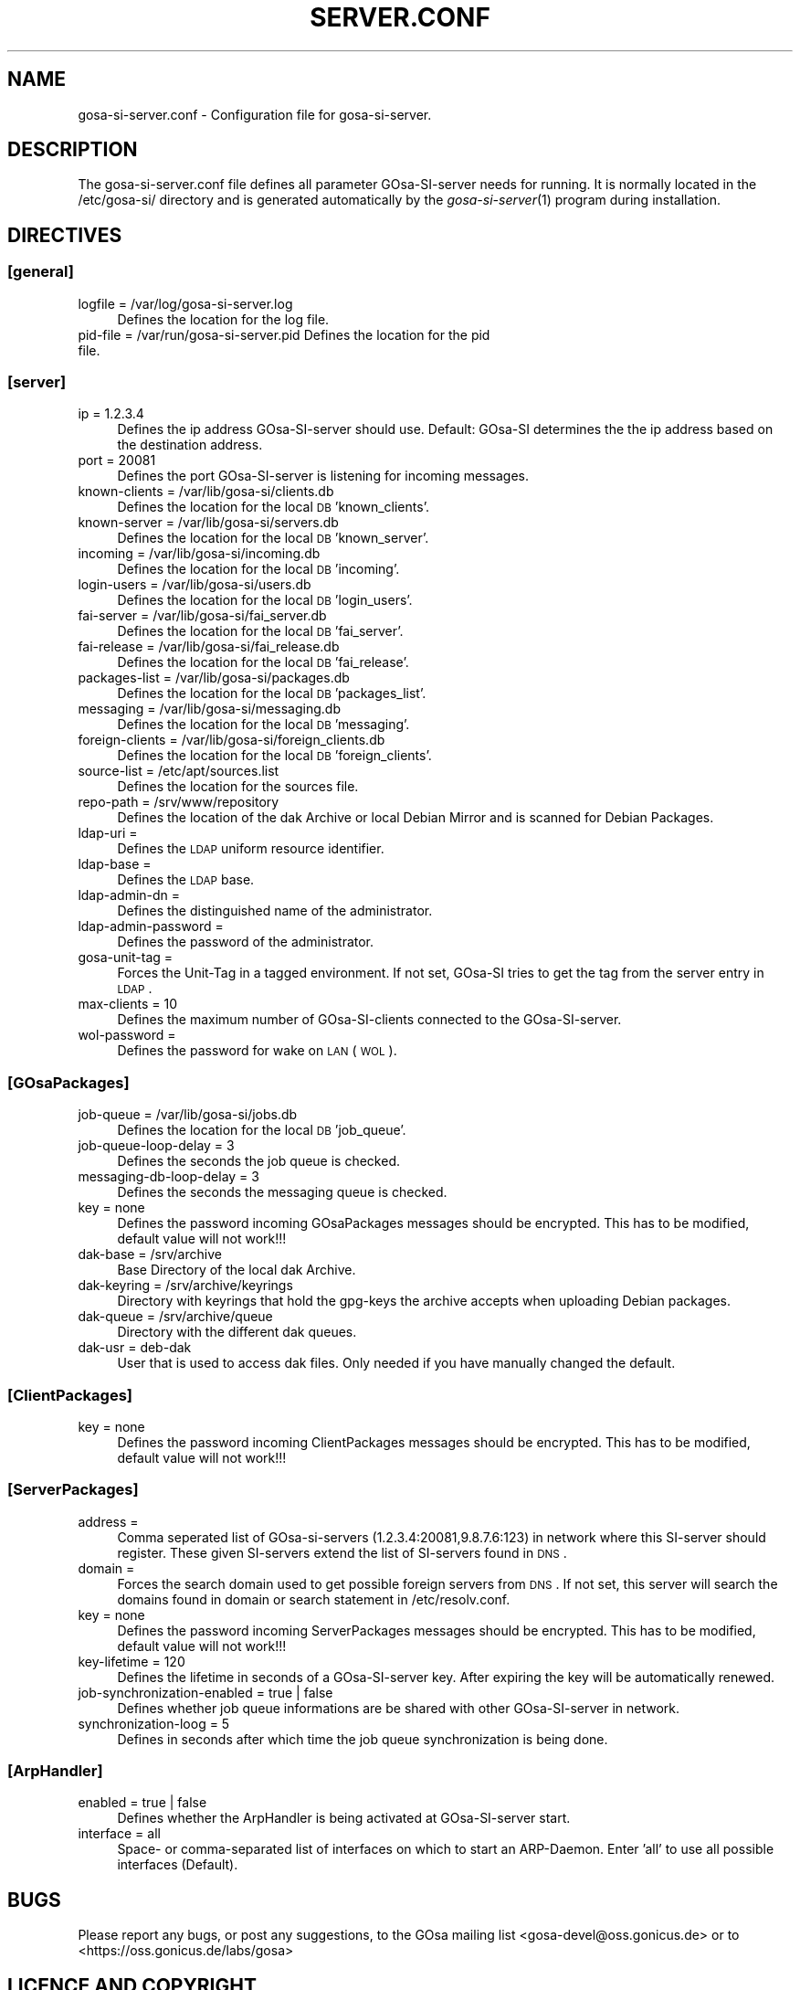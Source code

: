 .\" Automatically generated by Pod::Man 2.1801 (Pod::Simple 3.05)
.\"
.\" Standard preamble:
.\" ========================================================================
.de Sp \" Vertical space (when we can't use .PP)
.if t .sp .5v
.if n .sp
..
.de Vb \" Begin verbatim text
.ft CW
.nf
.ne \\$1
..
.de Ve \" End verbatim text
.ft R
.fi
..
.\" Set up some character translations and predefined strings.  \*(-- will
.\" give an unbreakable dash, \*(PI will give pi, \*(L" will give a left
.\" double quote, and \*(R" will give a right double quote.  \*(C+ will
.\" give a nicer C++.  Capital omega is used to do unbreakable dashes and
.\" therefore won't be available.  \*(C` and \*(C' expand to `' in nroff,
.\" nothing in troff, for use with C<>.
.tr \(*W-
.ds C+ C\v'-.1v'\h'-1p'\s-2+\h'-1p'+\s0\v'.1v'\h'-1p'
.ie n \{\
.    ds -- \(*W-
.    ds PI pi
.    if (\n(.H=4u)&(1m=24u) .ds -- \(*W\h'-12u'\(*W\h'-12u'-\" diablo 10 pitch
.    if (\n(.H=4u)&(1m=20u) .ds -- \(*W\h'-12u'\(*W\h'-8u'-\"  diablo 12 pitch
.    ds L" ""
.    ds R" ""
.    ds C` ""
.    ds C' ""
'br\}
.el\{\
.    ds -- \|\(em\|
.    ds PI \(*p
.    ds L" ``
.    ds R" ''
'br\}
.\"
.\" Escape single quotes in literal strings from groff's Unicode transform.
.ie \n(.g .ds Aq \(aq
.el       .ds Aq '
.\"
.\" If the F register is turned on, we'll generate index entries on stderr for
.\" titles (.TH), headers (.SH), subsections (.SS), items (.Ip), and index
.\" entries marked with X<> in POD.  Of course, you'll have to process the
.\" output yourself in some meaningful fashion.
.ie \nF \{\
.    de IX
.    tm Index:\\$1\t\\n%\t"\\$2"
..
.    nr % 0
.    rr F
.\}
.el \{\
.    de IX
..
.\}
.\"
.\" Accent mark definitions (@(#)ms.acc 1.5 88/02/08 SMI; from UCB 4.2).
.\" Fear.  Run.  Save yourself.  No user-serviceable parts.
.    \" fudge factors for nroff and troff
.if n \{\
.    ds #H 0
.    ds #V .8m
.    ds #F .3m
.    ds #[ \f1
.    ds #] \fP
.\}
.if t \{\
.    ds #H ((1u-(\\\\n(.fu%2u))*.13m)
.    ds #V .6m
.    ds #F 0
.    ds #[ \&
.    ds #] \&
.\}
.    \" simple accents for nroff and troff
.if n \{\
.    ds ' \&
.    ds ` \&
.    ds ^ \&
.    ds , \&
.    ds ~ ~
.    ds /
.\}
.if t \{\
.    ds ' \\k:\h'-(\\n(.wu*8/10-\*(#H)'\'\h"|\\n:u"
.    ds ` \\k:\h'-(\\n(.wu*8/10-\*(#H)'\`\h'|\\n:u'
.    ds ^ \\k:\h'-(\\n(.wu*10/11-\*(#H)'^\h'|\\n:u'
.    ds , \\k:\h'-(\\n(.wu*8/10)',\h'|\\n:u'
.    ds ~ \\k:\h'-(\\n(.wu-\*(#H-.1m)'~\h'|\\n:u'
.    ds / \\k:\h'-(\\n(.wu*8/10-\*(#H)'\z\(sl\h'|\\n:u'
.\}
.    \" troff and (daisy-wheel) nroff accents
.ds : \\k:\h'-(\\n(.wu*8/10-\*(#H+.1m+\*(#F)'\v'-\*(#V'\z.\h'.2m+\*(#F'.\h'|\\n:u'\v'\*(#V'
.ds 8 \h'\*(#H'\(*b\h'-\*(#H'
.ds o \\k:\h'-(\\n(.wu+\w'\(de'u-\*(#H)/2u'\v'-.3n'\*(#[\z\(de\v'.3n'\h'|\\n:u'\*(#]
.ds d- \h'\*(#H'\(pd\h'-\w'~'u'\v'-.25m'\f2\(hy\fP\v'.25m'\h'-\*(#H'
.ds D- D\\k:\h'-\w'D'u'\v'-.11m'\z\(hy\v'.11m'\h'|\\n:u'
.ds th \*(#[\v'.3m'\s+1I\s-1\v'-.3m'\h'-(\w'I'u*2/3)'\s-1o\s+1\*(#]
.ds Th \*(#[\s+2I\s-2\h'-\w'I'u*3/5'\v'-.3m'o\v'.3m'\*(#]
.ds ae a\h'-(\w'a'u*4/10)'e
.ds Ae A\h'-(\w'A'u*4/10)'E
.    \" corrections for vroff
.if v .ds ~ \\k:\h'-(\\n(.wu*9/10-\*(#H)'\s-2\u~\d\s+2\h'|\\n:u'
.if v .ds ^ \\k:\h'-(\\n(.wu*10/11-\*(#H)'\v'-.4m'^\v'.4m'\h'|\\n:u'
.    \" for low resolution devices (crt and lpr)
.if \n(.H>23 .if \n(.V>19 \
\{\
.    ds : e
.    ds 8 ss
.    ds o a
.    ds d- d\h'-1'\(ga
.    ds D- D\h'-1'\(hy
.    ds th \o'bp'
.    ds Th \o'LP'
.    ds ae ae
.    ds Ae AE
.\}
.rm #[ #] #H #V #F C
.\" ========================================================================
.\"
.IX Title "SERVER.CONF 1"
.TH SERVER.CONF 1 "2008-12-01" "perl v5.10.0" "User Contributed Perl Documentation"
.\" For nroff, turn off justification.  Always turn off hyphenation; it makes
.\" way too many mistakes in technical documents.
.if n .ad l
.nh
.SH "NAME"
gosa\-si\-server.conf \- Configuration file for gosa\-si\-server.
.SH "DESCRIPTION"
.IX Header "DESCRIPTION"
The gosa\-si\-server.conf file defines all parameter GOsa-SI-server needs for running. It is normally located in the /etc/gosa\-si/ directory and is generated automatically by the \fIgosa\-si\-server\fR\|(1) program during installation.
.SH "DIRECTIVES"
.IX Header "DIRECTIVES"
.SS "[general]"
.IX Subsection "[general]"
.IP "logfile = /var/log/gosa\-si\-server.log" 4
.IX Item "logfile = /var/log/gosa-si-server.log"
Defines the location for the log file.
.IP "pid-file = /var/run/gosa\-si\-server.pid Defines the location for the pid file." 4
.IX Item "pid-file = /var/run/gosa-si-server.pid Defines the location for the pid file."
.SS "[server]"
.IX Subsection "[server]"
.PD 0
.IP "ip = 1.2.3.4" 4
.IX Item "ip = 1.2.3.4"
.PD
Defines the ip address GOsa-SI-server should use. Default: GOsa-SI determines the the ip address based on the destination address.
.IP "port = 20081" 4
.IX Item "port = 20081"
Defines the port GOsa-SI-server is listening for incoming messages.
.IP "known-clients = /var/lib/gosa\-si/clients.db" 4
.IX Item "known-clients = /var/lib/gosa-si/clients.db"
Defines the location for the local \s-1DB\s0 'known_clients'.
.IP "known-server = /var/lib/gosa\-si/servers.db" 4
.IX Item "known-server = /var/lib/gosa-si/servers.db"
Defines the location for the local \s-1DB\s0 'known_server'.
.IP "incoming = /var/lib/gosa\-si/incoming.db" 4
.IX Item "incoming = /var/lib/gosa-si/incoming.db"
Defines the location for the local \s-1DB\s0 'incoming'.
.IP "login-users = /var/lib/gosa\-si/users.db" 4
.IX Item "login-users = /var/lib/gosa-si/users.db"
Defines the location for the local \s-1DB\s0 'login_users'.
.IP "fai-server = /var/lib/gosa\-si/fai_server.db" 4
.IX Item "fai-server = /var/lib/gosa-si/fai_server.db"
Defines the location for the local \s-1DB\s0 'fai_server'.
.IP "fai-release = /var/lib/gosa\-si/fai_release.db" 4
.IX Item "fai-release = /var/lib/gosa-si/fai_release.db"
Defines the location for the local \s-1DB\s0 'fai_release'.
.IP "packages-list = /var/lib/gosa\-si/packages.db" 4
.IX Item "packages-list = /var/lib/gosa-si/packages.db"
Defines the location for the local \s-1DB\s0 'packages_list'.
.IP "messaging = /var/lib/gosa\-si/messaging.db" 4
.IX Item "messaging = /var/lib/gosa-si/messaging.db"
Defines the location for the local \s-1DB\s0 'messaging'.
.IP "foreign-clients = /var/lib/gosa\-si/foreign_clients.db" 4
.IX Item "foreign-clients = /var/lib/gosa-si/foreign_clients.db"
Defines the location for the local \s-1DB\s0 'foreign_clients'.
.IP "source-list = /etc/apt/sources.list" 4
.IX Item "source-list = /etc/apt/sources.list"
Defines the location for the sources file.
.IP "repo-path = /srv/www/repository" 4
.IX Item "repo-path = /srv/www/repository"
Defines the location of the dak Archive or local Debian Mirror and is scanned for Debian Packages.
.IP "ldap-uri =" 4
.IX Item "ldap-uri ="
Defines the \s-1LDAP\s0 uniform resource identifier.
.IP "ldap-base =" 4
.IX Item "ldap-base ="
Defines the \s-1LDAP\s0 base.
.IP "ldap-admin-dn =" 4
.IX Item "ldap-admin-dn ="
Defines the distinguished name of the administrator.
.IP "ldap-admin-password =" 4
.IX Item "ldap-admin-password ="
Defines the password of the administrator.
.IP "gosa-unit-tag =" 4
.IX Item "gosa-unit-tag ="
Forces the Unit-Tag in a tagged environment. If not set, GOsa-SI tries to get the tag from the server entry in \s-1LDAP\s0.
.IP "max-clients = 10" 4
.IX Item "max-clients = 10"
Defines the maximum number of GOsa-SI-clients connected to the GOsa-SI-server.
.IP "wol-password =" 4
.IX Item "wol-password ="
Defines the password for wake on \s-1LAN\s0 (\s-1WOL\s0).
.SS "[GOsaPackages]"
.IX Subsection "[GOsaPackages]"
.IP "job-queue = /var/lib/gosa\-si/jobs.db" 4
.IX Item "job-queue = /var/lib/gosa-si/jobs.db"
Defines the location for the local \s-1DB\s0 'job_queue'.
.IP "job-queue-loop-delay = 3" 4
.IX Item "job-queue-loop-delay = 3"
Defines the seconds the job queue is checked.
.IP "messaging-db-loop-delay = 3" 4
.IX Item "messaging-db-loop-delay = 3"
Defines the seconds the messaging queue is checked.
.IP "key = none" 4
.IX Item "key = none"
Defines the password incoming GOsaPackages messages should be encrypted. This has to be modified, default value will not work!!!
.IP "dak-base = /srv/archive" 4
.IX Item "dak-base = /srv/archive"
Base Directory of the local dak Archive.
.IP "dak-keyring = /srv/archive/keyrings" 4
.IX Item "dak-keyring = /srv/archive/keyrings"
Directory with keyrings that hold the gpg-keys the archive accepts when uploading Debian packages.
.IP "dak-queue = /srv/archive/queue" 4
.IX Item "dak-queue = /srv/archive/queue"
Directory with the different dak queues.
.IP "dak-usr = deb-dak" 4
.IX Item "dak-usr = deb-dak"
User that is used to access dak files. Only needed if you have manually changed the default.
.SS "[ClientPackages]"
.IX Subsection "[ClientPackages]"
.IP "key = none" 4
.IX Item "key = none"
Defines the password incoming ClientPackages messages should be encrypted. This has to be modified, default value will not work!!!
.SS "[ServerPackages]"
.IX Subsection "[ServerPackages]"
.IP "address =" 4
.IX Item "address ="
Comma seperated list of GOsa-si-servers (1.2.3.4:20081,9.8.7.6:123) in network where this SI-server should register. These given SI-servers extend the list of SI-servers found in \s-1DNS\s0.
.IP "domain =" 4
.IX Item "domain ="
Forces the search domain used to get possible foreign servers from \s-1DNS\s0. If not set, this server will search the domains found in domain or search statement in /etc/resolv.conf.
.IP "key = none" 4
.IX Item "key = none"
Defines the password incoming ServerPackages messages should be encrypted. This has to be modified, default value will not work!!!
.IP "key-lifetime = 120" 4
.IX Item "key-lifetime = 120"
Defines the lifetime in seconds of a GOsa-SI-server key. After expiring the key will be automatically renewed.
.IP "job-synchronization-enabled = true | false" 4
.IX Item "job-synchronization-enabled = true | false"
Defines whether job queue informations are be shared with other GOsa-SI-server in network.
.IP "synchronization-loog = 5" 4
.IX Item "synchronization-loog = 5"
Defines in seconds after which time the job queue synchronization is being done.
.SS "[ArpHandler]"
.IX Subsection "[ArpHandler]"
.IP "enabled = true | false" 4
.IX Item "enabled = true | false"
Defines whether the ArpHandler is being activated at GOsa-SI-server start.
.IP "interface = all" 4
.IX Item "interface = all"
Space\- or comma-separated list of interfaces on which to start an ARP-Daemon. Enter 'all' to use all possible interfaces (Default).
.SH "BUGS"
.IX Header "BUGS"
Please report any bugs, or post any suggestions, to the GOsa mailing list <gosa\-devel@oss.gonicus.de> or to <https://oss.gonicus.de/labs/gosa>
.SH "LICENCE AND COPYRIGHT"
.IX Header "LICENCE AND COPYRIGHT"
This code is part of GOsa (<http://www.gosa\-project.org>)
.PP
Copyright (C) 2003\-2008 \s-1GONICUS\s0 GmbH
.PP
This program is distributed in the hope that it will be useful,
but \s-1WITHOUT\s0 \s-1ANY\s0 \s-1WARRANTY\s0; without even the implied warranty of
\&\s-1MERCHANTABILITY\s0 or \s-1FITNESS\s0 \s-1FOR\s0 A \s-1PARTICULAR\s0 \s-1PURPOSE\s0.  See the
\&\s-1GNU\s0 General Public License for more details.

